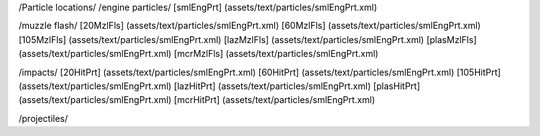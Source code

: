 /Particle locations/
/engine particles/
[smlEngPrt]	(assets/text/particles/smlEngPrt.xml)

/muzzle flash/
[20MzlFls]	(assets/text/particles/smlEngPrt.xml)
[60MzlFls]	(assets/text/particles/smlEngPrt.xml)
[105MzlFls]	(assets/text/particles/smlEngPrt.xml)
[lazMzlFls]	(assets/text/particles/smlEngPrt.xml)
[plasMzlFls]	(assets/text/particles/smlEngPrt.xml)
[mcrMzlFls]	(assets/text/particles/smlEngPrt.xml)

/impacts/
[20HitPrt]	(assets/text/particles/smlEngPrt.xml)
[60HitPrt]	(assets/text/particles/smlEngPrt.xml)
[105HitPrt]	(assets/text/particles/smlEngPrt.xml)
[lazHitPrt]	(assets/text/particles/smlEngPrt.xml)
[plasHitPrt]	(assets/text/particles/smlEngPrt.xml)
[mcrHitPrt]	(assets/text/particles/smlEngPrt.xml)

/projectiles/